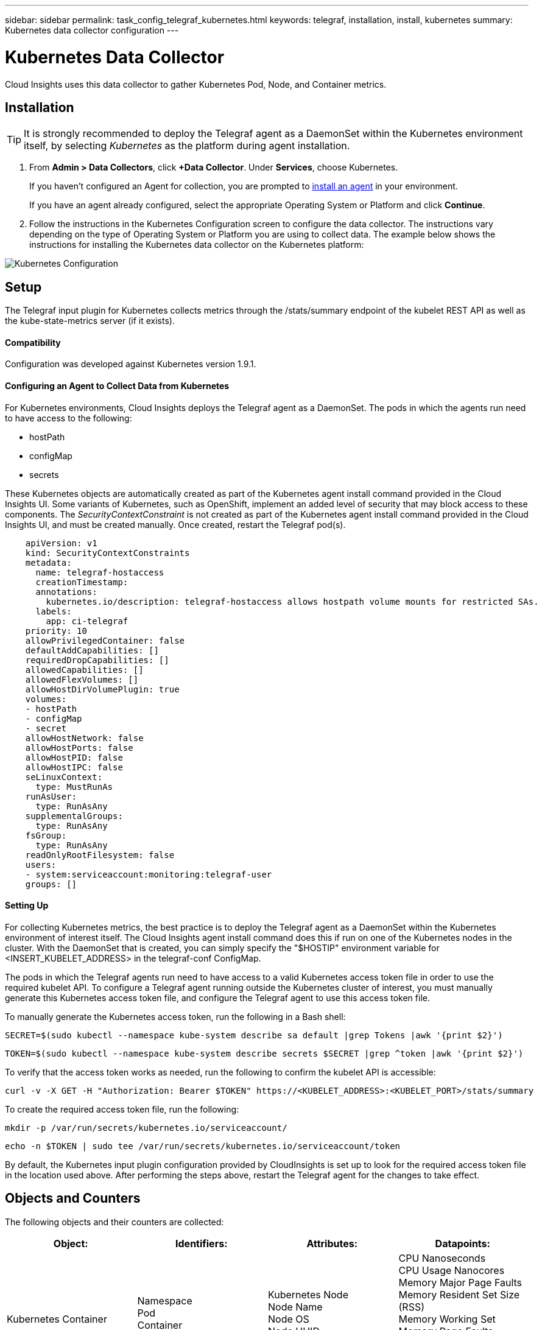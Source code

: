 ---
sidebar: sidebar
permalink: task_config_telegraf_kubernetes.html
keywords: telegraf, installation, install, kubernetes
summary: Kubernetes data collector configuration
---

= Kubernetes Data Collector

:toc: macro
:hardbreaks:
:toclevels: 1
:nofooter:
:icons: font
:linkattrs:
:imagesdir: ./media/

[.lead]
Cloud Insights uses this data collector to gather Kubernetes Pod, Node, and Container metrics. 

// You can expand collection to include StatefulSet, DaemonSet, Deployment, PV, PVC, ReplicaSet, Service, Namespace, Secret, ConfigMap, Pod Volume, and Ingress by <<Installing the kube-state-metrics server>>. 

== Installation

TIP: It is strongly recommended to deploy the Telegraf agent as a DaemonSet within the Kubernetes environment itself, by selecting _Kubernetes_ as the platform during agent installation.

. From *Admin > Data Collectors*, click *+Data Collector*. Under *Services*, choose Kubernetes.
+
If you haven't configured an Agent for collection, you are prompted to link:task_config_telegraf_agent.html[install an agent] in your environment.
+
If you have an agent already configured, select the appropriate Operating System or Platform and click *Continue*.

. Follow the instructions in the Kubernetes Configuration screen to configure the data collector. The instructions vary depending on the type of Operating System or Platform you are using to collect data. The example below shows the instructions for installing the Kubernetes data collector on the Kubernetes platform:

//image:KubernetesDCConfigKube.png[Kubernetes configuration]
image:KubernetesDCConfig.png[Kubernetes Configuration]

== Setup
The Telegraf input plugin for Kubernetes collects metrics through the /stats/summary endpoint of the kubelet REST API as well as the kube-state-metrics server (if it exists).

==== Compatibility
Configuration was developed against Kubernetes version 1.9.1.

==== Configuring an Agent to Collect Data from Kubernetes

For Kubernetes environments, Cloud Insights deploys the Telegraf agent as a DaemonSet. The pods in which the agents run need to have access to the following:

* hostPath
* configMap
* secrets

These Kubernetes objects are automatically created as part of the Kubernetes agent install command provided in the Cloud Insights UI. Some variants of Kubernetes, such as OpenShift, implement an added level of security that may block access to these components. The _SecurityContextConstraint_ is not created as part of the Kubernetes agent install command provided in the Cloud Insights UI, and must be created manually. Once created, restart the Telegraf pod(s).

//In such cases, an additional manual step may be required.  As an example, for OpenShift, you may need to create a _SecurityContextConstraint_ to grant the telegraf-user ServiceAccount access to these components.

----
    apiVersion: v1
    kind: SecurityContextConstraints
    metadata:
      name: telegraf-hostaccess
      creationTimestamp:
      annotations:
        kubernetes.io/description: telegraf-hostaccess allows hostpath volume mounts for restricted SAs.
      labels:
        app: ci-telegraf
    priority: 10
    allowPrivilegedContainer: false
    defaultAddCapabilities: []
    requiredDropCapabilities: []
    allowedCapabilities: []
    allowedFlexVolumes: []
    allowHostDirVolumePlugin: true
    volumes:
    - hostPath
    - configMap
    - secret
    allowHostNetwork: false
    allowHostPorts: false
    allowHostPID: false
    allowHostIPC: false
    seLinuxContext:
      type: MustRunAs
    runAsUser:
      type: RunAsAny
    supplementalGroups:
      type: RunAsAny
    fsGroup:
      type: RunAsAny
    readOnlyRootFilesystem: false
    users:
    - system:serviceaccount:monitoring:telegraf-user
    groups: []
----
    
==== Setting Up

For collecting Kubernetes metrics, the best practice is to deploy the Telegraf agent as a DaemonSet within the Kubernetes environment of interest itself. The Cloud Insights agent install command does this if run on one of the Kubernetes nodes in the cluster. With the DaemonSet that is created, you can simply specify the "$HOSTIP" environment variable for <INSERT_KUBELET_ADDRESS> in the telegraf-conf ConfigMap. 

The pods in which the Telegraf agents run need to have access to a valid Kubernetes access token file in order to use the required kubelet API. To configure a Telegraf agent running outside the Kubernetes cluster of interest, you must manually generate this Kubernetes access token file, and configure the Telegraf agent to use this access token file.

To manually generate the Kubernetes access token, run the following in a Bash shell:

 SECRET=$(sudo kubectl --namespace kube-system describe sa default |grep Tokens |awk '{print $2}')

 TOKEN=$(sudo kubectl --namespace kube-system describe secrets $SECRET |grep ^token |awk '{print $2}')

To verify that the access token works as needed, run the following to confirm the kubelet API is accessible:

 curl -v -X GET -H "Authorization: Bearer $TOKEN" https://<KUBELET_ADDRESS>:<KUBELET_PORT>/stats/summary

To create the required access token file, run the following:

 mkdir -p /var/run/secrets/kubernetes.io/serviceaccount/

 echo -n $TOKEN | sudo tee /var/run/secrets/kubernetes.io/serviceaccount/token

By default, the Kubernetes input plugin configuration provided by CloudInsights is set up to look for the required access token file in the location used above. After performing the steps above, restart the Telegraf agent for the changes to take effect.

== Objects and Counters

The following objects and their counters are collected:

[cols="<.<,<.<,<.<,<.<"]
|===
|Object:|Identifiers:|Attributes: |Datapoints:

|Kubernetes Container

|Namespace
Pod
Container
Cluster

|Kubernetes Node
Node Name
Node OS
Node UUID
Node IP


|CPU Nanoseconds
CPU Usage Nanocores
Memory Major Page Faults
Memory Resident Set Size (RSS)
Memory Working Set
Memory Page Faults
Memory Usage
Root Filesystem Available
Root Filesystem Capacity
Root Filesystem Used

|Kubernetes Node

|Kubernetes Node
Cluster

|Node Name
Node OS
Node UUID
Node IP

|CPU Usage Nanocores
CPU Usage Nanoseconds
Filesystem Available
Filesystem Total
Filesystem Used
Memory Available
Memory Usage 
Memory Major Page Faults
Memory Page Faults
Memory Resident Set Size (RSS)
Memory Working Set
Network RX Errors (per sec)
Network RX Bytes (per sec)
Network TX Errors (per sec)
Network TX Bytes (per sec)
Runtime Image Filesystem Available
Runtime Image Filesystem Used
Runtime Image Filesystem Capacity 

|Kubernetes Pod

|Namespace
Pod
Cluster

|Kubernetes Node
Node Name
Node IP
Node OS
Node UUID

|Network TX Bytes (per sec)
Network TX Errors (per sec)
Network RX Bytes (per sec)
Network RX Errors (per sec)

|Kubernetes Pod Volume
|Volume
Pod
Cluster
Namespace
|Kubernetes Node
Node Name
Node UUID
Node IP
Node OS

|Available
Capacity
Used

|===

== Installing the kube-state-metrics server

When you install the kube-state-metrics server you can enable colletction of the following Kubernetes objects: StatefulSet, DaemonSet, Deployment, PV, PVC, ReplicaSet, Service, Namespace, Secret, ConfigMap, Pod Volume, and Ingress. 

Use the following steps to install the kube-state-metrics server:

.Steps

. Create a temporary folder (for example, _/tmp/kube-state-yaml-files/_) and copy the .yaml files from https://github.com/kubernetes/kube-state-metrics/tree/master/kubernetes to this folder. 

. Run the following command to apply the .yaml files needed for installing kube-state-metrics:

 kubectl apply -f /tmp/kube-state-yaml-files/


=== kube-state-metrics Counters
Use the following links to access information for the kube state metrics counters:

. https://github.com/kubernetes/kube-state-metrics/blob/master/docs/cronjob-metrics.md[Cronjob Metrics]
. https://github.com/kubernetes/kube-state-metrics/blob/master/docs/daemonset-metrics.md[DaemonSet Metrics]
. https://github.com/kubernetes/kube-state-metrics/blob/master/docs/deployment-metrics.md[Deployment Metrics]
. https://github.com/kubernetes/kube-state-metrics/blob/master/docs/endpoint-metrics.md[Endpoint Metrics]
. https://github.com/kubernetes/kube-state-metrics/blob/master/docs/horizontalpodautoscaler-metrics.md[Horizontal Pod Autoscaler Metrics]
. https://github.com/kubernetes/kube-state-metrics/blob/master/docs/ingress-metrics.md[Ingress Metrics]
. https://github.com/kubernetes/kube-state-metrics/blob/master/docs/ingress-metrics.md[Job Metrics]
. https://github.com/kubernetes/kube-state-metrics/blob/master/docs/limitrange-metrics.md[LimitRange Metrics]
. https://github.com/kubernetes/kube-state-metrics/blob/master/docs/namespace-metrics.md[Namespace Metrics]
. https://github.com/kubernetes/kube-state-metrics/blob/master/docs/node-metrics.md[Node Metrics]
. https://github.com/kubernetes/kube-state-metrics/blob/master/docs/persistentvolume-metrics.md[Persistent Volume Metrics]
. https://github.com/kubernetes/kube-state-metrics/blob/master/docs/persistentvolumeclaim-metrics.md[Persistant Volume Claim Metrics]
. https://github.com/kubernetes/kube-state-metrics/blob/master/docs/pod-metrics.md[Pod Metrics]
. https://github.com/kubernetes/kube-state-metrics/blob/master/docs/poddisruptionbudget-metrics.md[Pod Disruption Budget Metrics]
. https://github.com/kubernetes/kube-state-metrics/blob/master/docs/replicaset-metrics.md[ReplicaSet metrics]
. https://github.com/kubernetes/kube-state-metrics/blob/master/docs/replicationcontroller-metrics.md[ReplicationController Metrics]

== Troubleshooting

[cols=2*, options="header", cols"50,50"]
|===
|Problem:|Try this:
|I ran the Kubernetes agent installer command, but I do not see a Telegraf agent pod running via:

 sudo kubectl --namespace monitoring get pods

|Check if there were any errors deploying the DaemonSet:

 sudo kubectl --namespace monitoring describe ds telegraf-ds

If there are errors related to SecurityContextConstraints, do the following:

1. Generate the Telegraf DaemonSet YAML

 sudo kubectl --namespace monitoring get ds telegraf-ds -o yaml > /tmp/telegraf-ds.yaml

2. Stop the Telegraf service

 sudo kubectl --namespace monitoring delete ds telegraf-ds

3. Create the necessary SecurityContextConstraint (see "Configuring Agent to Collect Data" section)

4. Re-create the Telegraf DaemonSet
|I configured Telegraf to obtain information about my Kubernetes cluster, but I don't see any information in Cloud Insights. I see "invalid header field value" errors in the Telegraf log file pertaining to the kubernetes input plugin I configured. 
|Ensure the referenced bearer_token file does not have a trailing newline. To verify, run the following command, and confirm that it returns 0: 

 tail -c1 <bearer_token_file> |wc -l
 
|===

Additional information may be found from the link:concept_requesting_support.html[Support] page.

